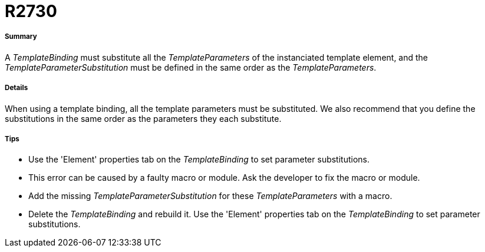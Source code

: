 // Disable all captions for figures.
:!figure-caption:
// Path to the stylesheet files
:stylesdir: .

[[R2730]]

[[r2730]]
= R2730

[[Summary]]

[[summary]]
===== Summary

A _TemplateBinding_ must substitute all the _TemplateParameters_ of the instanciated template element, and the _TemplateParameterSubstitution_ must be defined in the same order as the _TemplateParameters_.

[[Details]]

[[details]]
===== Details

When using a template binding, all the template parameters must be substituted. We also recommend that you define the substitutions in the same order as the parameters they each substitute.

[[Tips]]

[[tips]]
===== Tips

* Use the 'Element' properties tab on the _TemplateBinding_ to set parameter substitutions.
* This error can be caused by a faulty macro or module. Ask the developer to fix the macro or module.
* Add the missing _TemplateParameterSubstitution_ for these _TemplateParameters_ with a macro.
* Delete the _TemplateBinding_ and rebuild it. Use the 'Element' properties tab on the _TemplateBinding_ to set parameter substitutions.


